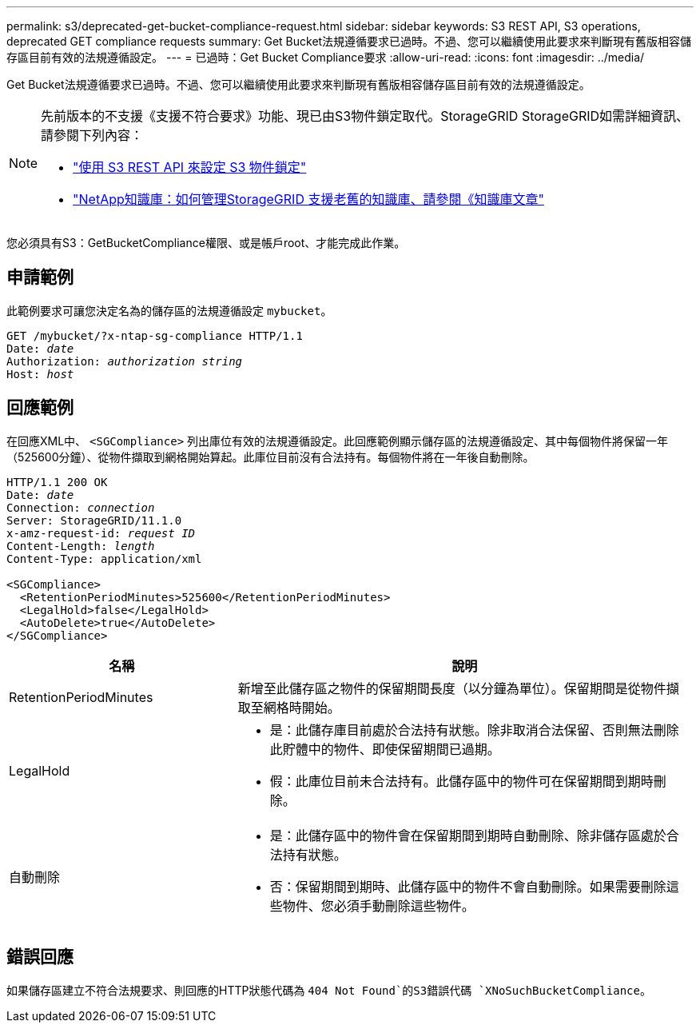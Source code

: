 ---
permalink: s3/deprecated-get-bucket-compliance-request.html 
sidebar: sidebar 
keywords: S3 REST API, S3 operations, deprecated GET compliance requests 
summary: Get Bucket法規遵循要求已過時。不過、您可以繼續使用此要求來判斷現有舊版相容儲存區目前有效的法規遵循設定。 
---
= 已過時：Get Bucket Compliance要求
:allow-uri-read: 
:icons: font
:imagesdir: ../media/


[role="lead"]
Get Bucket法規遵循要求已過時。不過、您可以繼續使用此要求來判斷現有舊版相容儲存區目前有效的法規遵循設定。

[NOTE]
====
先前版本的不支援《支援不符合要求》功能、現已由S3物件鎖定取代。StorageGRID StorageGRID如需詳細資訊、請參閱下列內容：

* link:../s3/use-s3-api-for-s3-object-lock.html["使用 S3 REST API 來設定 S3 物件鎖定"]
* https://kb.netapp.com/Advice_and_Troubleshooting/Hybrid_Cloud_Infrastructure/StorageGRID/How_to_manage_legacy_Compliant_buckets_in_StorageGRID_11.5["NetApp知識庫：如何管理StorageGRID 支援老舊的知識庫、請參閱《知識庫文章"^]


====
您必須具有S3：GetBucketCompliance權限、或是帳戶root、才能完成此作業。



== 申請範例

此範例要求可讓您決定名為的儲存區的法規遵循設定 `mybucket`。

[listing, subs="specialcharacters,quotes"]
----
GET /mybucket/?x-ntap-sg-compliance HTTP/1.1
Date: _date_
Authorization: _authorization string_
Host: _host_
----


== 回應範例

在回應XML中、 `<SGCompliance>` 列出庫位有效的法規遵循設定。此回應範例顯示儲存區的法規遵循設定、其中每個物件將保留一年（525600分鐘）、從物件擷取到網格開始算起。此庫位目前沒有合法持有。每個物件將在一年後自動刪除。

[listing, subs="specialcharacters,quotes"]
----
HTTP/1.1 200 OK
Date: _date_
Connection: _connection_
Server: StorageGRID/11.1.0
x-amz-request-id: _request ID_
Content-Length: _length_
Content-Type: application/xml

<SGCompliance>
  <RetentionPeriodMinutes>525600</RetentionPeriodMinutes>
  <LegalHold>false</LegalHold>
  <AutoDelete>true</AutoDelete>
</SGCompliance>
----
[cols="1a,2a"]
|===
| 名稱 | 說明 


 a| 
RetentionPeriodMinutes
 a| 
新增至此儲存區之物件的保留期間長度（以分鐘為單位）。保留期間是從物件擷取至網格時開始。



 a| 
LegalHold
 a| 
* 是：此儲存庫目前處於合法持有狀態。除非取消合法保留、否則無法刪除此貯體中的物件、即使保留期間已過期。
* 假：此庫位目前未合法持有。此儲存區中的物件可在保留期間到期時刪除。




 a| 
自動刪除
 a| 
* 是：此儲存區中的物件會在保留期間到期時自動刪除、除非儲存區處於合法持有狀態。
* 否：保留期間到期時、此儲存區中的物件不會自動刪除。如果需要刪除這些物件、您必須手動刪除這些物件。


|===


== 錯誤回應

如果儲存區建立不符合法規要求、則回應的HTTP狀態代碼為 `404 Not Found`的S3錯誤代碼 `XNoSuchBucketCompliance`。
